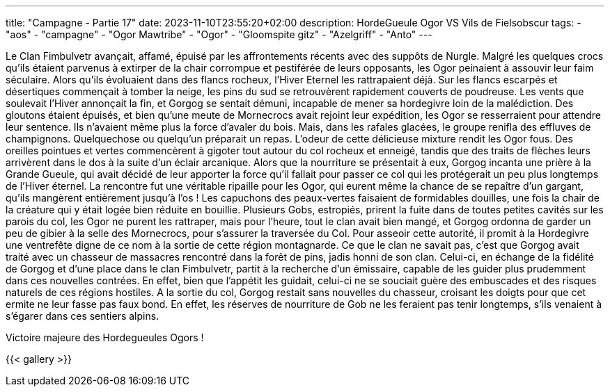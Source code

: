 ---
title: "Campagne - Partie 17"
date: 2023-11-10T23:55:20+02:00
description: HordeGueule Ogor VS Vils de Fielsobscur
tags:
    - "aos"
    - "campagne"
    - "Ogor Mawtribe"
    - "Ogor"
    - "Gloomspite gitz"
    - "Azelgriff"
    - "Anto"
---


[.campagne]
--
Le Clan Fimbulvetr avançait, affamé, épuisé par les affrontements récents avec des suppôts de Nurgle. 
Malgré les quelques crocs qu'ils étaient parvenus à extirper de la chair corrompue et pestiférée de leurs opposants, les Ogor peinaient à assouvir leur faim séculaire. 
Alors qu'ils évoluaient dans des flancs rocheux, l'Hiver Eternel les rattrapaient déjà. Sur les flancs escarpés et désertiques commençait à tomber la neige, les pins du sud se retrouvèrent rapidement couverts de poudreuse. Les vents que soulevait l'Hiver annonçait la fin, et Gorgog se sentait démuni, incapable de mener sa hordegivre loin de la malédiction. Des gloutons étaient épuisés, et bien qu'une meute de Mornecrocs avait rejoint leur expédition, les Ogor se resserraient pour attendre leur sentence. Ils n'avaient même plus la force d'avaler du bois.
Mais, dans les rafales glacées, le groupe renifla des effluves de champignons. Quelquechose ou quelqu'un préparait un repas. L'odeur de cette délicieuse mixture rendit les Ogor fous. Des oreilles pointues et vertes commencèrent à gigoter tout autour du col rocheux et enneigé, tandis que des traits de flèches leurs arrivèrent dans le dos à la suite d'un éclair arcanique.
Alors que la nourriture se présentait à eux, Gorgog incanta une prière à la Grande Gueule, qui avait décidé de leur apporter la force qu'il fallait pour passer ce col qui les protégerait un peu plus longtemps de l'Hiver éternel. 
La rencontre fut une véritable ripaille pour les Ogor, qui eurent même la chance de se repaître d'un gargant, qu'ils mangèrent entièrement jusqu'à l'os ! 
Les capuchons des peaux-vertes faisaient de formidables douilles, une fois la chair de la créature qui y était logée bien réduite en bouillie. Plusieurs Gobs, estropiés, prirent la fuite dans de toutes petites cavités sur les parois du col, les Ogor ne purent les rattraper, mais pour l'heure, tout le clan avait bien mangé, et Gorgog ordonna de garder un peu de gibier à la selle des Mornecrocs, pour s'assurer la traversée du Col. Pour asseoir cette autorité, il promit à la Hordegivre une ventrefête digne de ce nom à la sortie de cette région montagnarde.
Ce que le clan ne savait pas, c'est que Gorgog avait traité avec un chasseur de massacres rencontré dans la forêt de pins, jadis honni de son clan. Celui-ci, en échange de la fidélité de Gorgog et d'une place dans le clan Fimbulvetr, partit à la recherche d'un émissaire, capable de les guider plus prudemment dans ces nouvelles contrées. En effet, bien que l'appétit les guidait, celui-ci ne se souciait guère des embuscades et des risques naturels de ces régions hostiles. A la sortie du col, Gorgog restait sans nouvelles du chasseur, croisant les doigts pour que cet ermite ne leur fasse pas faux bond. En effet, les réserves de nourriture de Gob ne les feraient pas tenir longtemps, s'ils venaient à s'égarer dans ces sentiers alpins. 

--

Victoire majeure des Hordegueules Ogors !

{{< gallery >}}